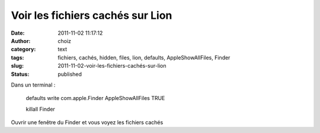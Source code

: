 Voir les fichiers cachés sur Lion
#################################
:date: 2011-11-02 11:17:12
:author: choiz
:category: text
:tags: fichiers, cachés, hidden, files, lion, defaults, AppleShowAllFiles, Finder
:slug: 2011-11-02-voir-les-fichiers-cachés-sur-lion
:status: published

Dans un terminal :

    defaults write com.apple.Finder AppleShowAllFiles TRUE

    killall Finder

Ouvrir une fenêtre du Finder et vous voyez les fichiers cachés

